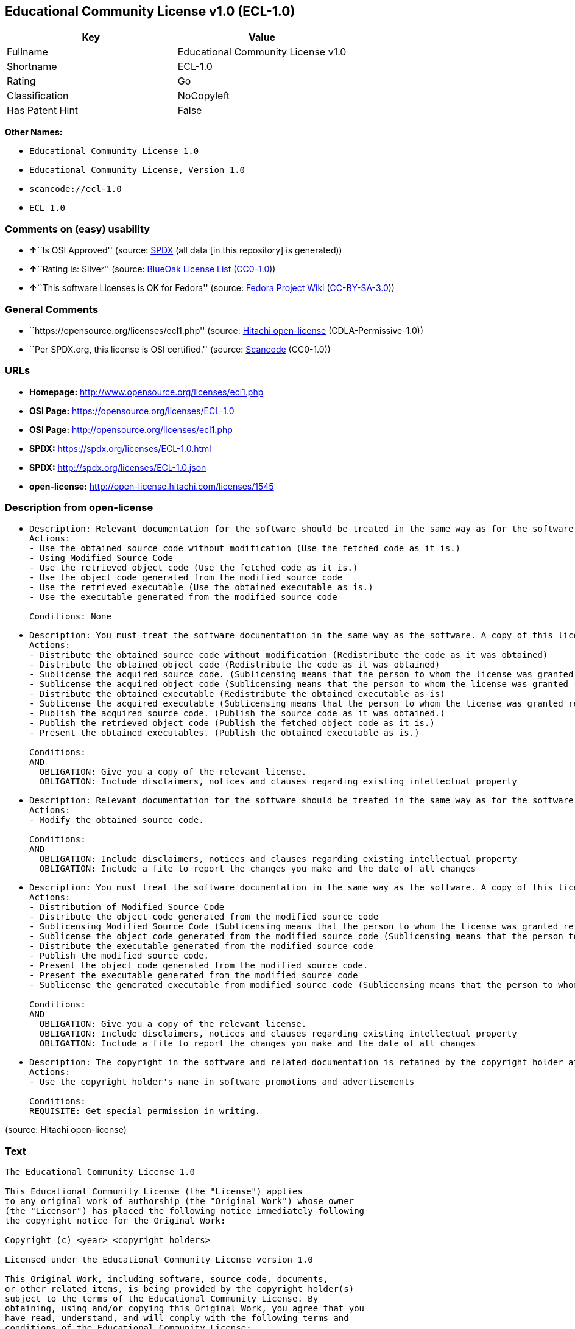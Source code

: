 == Educational Community License v1.0 (ECL-1.0)

[cols=",",options="header",]
|===
|Key |Value
|Fullname |Educational Community License v1.0
|Shortname |ECL-1.0
|Rating |Go
|Classification |NoCopyleft
|Has Patent Hint |False
|===

*Other Names:*

* `Educational Community License 1.0`
* `Educational Community License, Version 1.0`
* `scancode://ecl-1.0`
* `ECL 1.0`

=== Comments on (easy) usability

* **↑**``Is OSI Approved'' (source:
https://spdx.org/licenses/ECL-1.0.html[SPDX] (all data [in this
repository] is generated))
* **↑**``Rating is: Silver'' (source:
https://blueoakcouncil.org/list[BlueOak License List]
(https://raw.githubusercontent.com/blueoakcouncil/blue-oak-list-npm-package/master/LICENSE[CC0-1.0]))
* **↑**``This software Licenses is OK for Fedora'' (source:
https://fedoraproject.org/wiki/Licensing:Main?rd=Licensing[Fedora
Project Wiki]
(https://creativecommons.org/licenses/by-sa/3.0/legalcode[CC-BY-SA-3.0]))

=== General Comments

* ``https://opensource.org/licenses/ecl1.php'' (source:
https://github.com/Hitachi/open-license[Hitachi open-license]
(CDLA-Permissive-1.0))
* ``Per SPDX.org, this license is OSI certified.'' (source:
https://github.com/nexB/scancode-toolkit/blob/develop/src/licensedcode/data/licenses/ecl-1.0.yml[Scancode]
(CC0-1.0))

=== URLs

* *Homepage:* http://www.opensource.org/licenses/ecl1.php
* *OSI Page:* https://opensource.org/licenses/ECL-1.0
* *OSI Page:* http://opensource.org/licenses/ecl1.php
* *SPDX:* https://spdx.org/licenses/ECL-1.0.html
* *SPDX:* http://spdx.org/licenses/ECL-1.0.json
* *open-license:* http://open-license.hitachi.com/licenses/1545

=== Description from open-license

* {blank}
+
....
Description: Relevant documentation for the software should be treated in the same way as for the software.
Actions:
- Use the obtained source code without modification (Use the fetched code as it is.)
- Using Modified Source Code
- Use the retrieved object code (Use the fetched code as it is.)
- Use the object code generated from the modified source code
- Use the retrieved executable (Use the obtained executable as is.)
- Use the executable generated from the modified source code

Conditions: None
....
* {blank}
+
....
Description: You must treat the software documentation in the same way as the software. A copy of this license shall be placed in a place visible to the user.
Actions:
- Distribute the obtained source code without modification (Redistribute the code as it was obtained)
- Distribute the obtained object code (Redistribute the code as it was obtained)
- Sublicense the acquired source code. (Sublicensing means that the person to whom the license was granted re-grants the license granted to a third party.)
- Sublicense the acquired object code (Sublicensing means that the person to whom the license was granted re-grants the license granted to a third party.)
- Distribute the obtained executable (Redistribute the obtained executable as-is)
- Sublicense the acquired executable (Sublicensing means that the person to whom the license was granted re-grants the license granted to a third party.)
- Publish the acquired source code. (Publish the source code as it was obtained.)
- Publish the retrieved object code (Publish the fetched object code as it is.)
- Present the obtained executables. (Publish the obtained executable as is.)

Conditions:
AND
  OBLIGATION: Give you a copy of the relevant license.
  OBLIGATION: Include disclaimers, notices and clauses regarding existing intellectual property

....
* {blank}
+
....
Description: Relevant documentation for the software should be treated in the same way as for the software.
Actions:
- Modify the obtained source code.

Conditions:
AND
  OBLIGATION: Include disclaimers, notices and clauses regarding existing intellectual property
  OBLIGATION: Include a file to report the changes you make and the date of all changes

....
* {blank}
+
....
Description: You must treat the software documentation in the same way as the software. A copy of this license shall be placed in a place visible to the user.
Actions:
- Distribution of Modified Source Code
- Distribute the object code generated from the modified source code
- Sublicensing Modified Source Code (Sublicensing means that the person to whom the license was granted re-grants the license granted to a third party.)
- Sublicense the object code generated from the modified source code (Sublicensing means that the person to whom the license was granted re-grants the license granted to a third party.)
- Distribute the executable generated from the modified source code
- Publish the modified source code.
- Present the object code generated from the modified source code.
- Present the executable generated from the modified source code
- Sublicense the generated executable from modified source code (Sublicensing means that the person to whom the license was granted re-grants the license granted to a third party.)

Conditions:
AND
  OBLIGATION: Give you a copy of the relevant license.
  OBLIGATION: Include disclaimers, notices and clauses regarding existing intellectual property
  OBLIGATION: Include a file to report the changes you make and the date of all changes

....
* {blank}
+
....
Description: The copyright in the software and related documentation is retained by the copyright holder at all times.
Actions:
- Use the copyright holder's name in software promotions and advertisements

Conditions:
REQUISITE: Get special permission in writing.
....

(source: Hitachi open-license)

=== Text

....
The Educational Community License 1.0

This Educational Community License (the "License") applies
to any original work of authorship (the "Original Work") whose owner
(the "Licensor") has placed the following notice immediately following
the copyright notice for the Original Work:

Copyright (c) <year> <copyright holders>

Licensed under the Educational Community License version 1.0

This Original Work, including software, source code, documents,
or other related items, is being provided by the copyright holder(s)
subject to the terms of the Educational Community License. By
obtaining, using and/or copying this Original Work, you agree that you
have read, understand, and will comply with the following terms and
conditions of the Educational Community License:

Permission to use, copy, modify, merge, publish, distribute, and
sublicense this Original Work and its documentation, with or without
modification, for any purpose, and without fee or royalty to the
copyright holder(s) is hereby granted, provided that you include the
following on ALL copies of the Original Work or portions thereof,
including modifications or derivatives, that you make:


The full text of the Educational Community License in a location viewable to
users of the redistributed or derivative work.


Any pre-existing intellectual property disclaimers, notices, or terms and
conditions.


Notice of any changes or modifications to the Original Work, including the
date the changes were made.


Any modifications of the Original Work must be distributed in such a manner as
to avoid any confusion with the Original Work of the copyright holders.

THE SOFTWARE IS PROVIDED "AS IS", WITHOUT WARRANTY OF ANY KIND,
EXPRESS OR IMPLIED, INCLUDING BUT NOT LIMITED TO THE WARRANTIES OF
MERCHANTABILITY, FITNESS FOR A PARTICULAR PURPOSE AND NONINFRINGEMENT.
IN NO EVENT SHALL THE AUTHORS OR COPYRIGHT HOLDERS BE LIABLE FOR ANY
CLAIM, DAMAGES OR OTHER LIABILITY, WHETHER IN AN ACTION OF CONTRACT,
TORT OR OTHERWISE, ARISING FROM, OUT OF OR IN CONNECTION WITH THE
SOFTWARE OR THE USE OR OTHER DEALINGS IN THE SOFTWARE.

The name and trademarks of copyright holder(s) may NOT be used
in advertising or publicity pertaining to the Original or Derivative
Works without specific, written prior permission. Title to copyright in
the Original Work and any associated documentation will at all times
remain with the copyright holders.
....

'''''

=== Raw Data

==== Facts

* LicenseName
* https://blueoakcouncil.org/list[BlueOak License List]
(https://raw.githubusercontent.com/blueoakcouncil/blue-oak-list-npm-package/master/LICENSE[CC0-1.0])
* https://fedoraproject.org/wiki/Licensing:Main?rd=Licensing[Fedora
Project Wiki]
(https://creativecommons.org/licenses/by-sa/3.0/legalcode[CC-BY-SA-3.0])
* https://opensource.org/licenses/[OpenSourceInitiative]
(https://creativecommons.org/licenses/by/4.0/legalcode[CC-BY-4.0])
* https://github.com/Hitachi/open-license[Hitachi open-license]
(CDLA-Permissive-1.0)
* https://spdx.org/licenses/ECL-1.0.html[SPDX] (all data [in this
repository] is generated)
* https://github.com/nexB/scancode-toolkit/blob/develop/src/licensedcode/data/licenses/ecl-1.0.yml[Scancode]
(CC0-1.0)
* https://en.wikipedia.org/wiki/Comparison_of_free_and_open-source_software_licenses[Wikipedia]
(https://creativecommons.org/licenses/by-sa/3.0/legalcode[CC-BY-SA-3.0])

==== Raw JSON

....
{
    "__impliedNames": [
        "ECL-1.0",
        "Educational Community License v1.0",
        "Educational Community License 1.0",
        "Educational Community License, Version 1.0",
        "scancode://ecl-1.0",
        "ECL 1.0"
    ],
    "__impliedId": "ECL-1.0",
    "__isFsfFree": true,
    "__impliedAmbiguousNames": [
        "ECL 1.0"
    ],
    "__impliedComments": [
        [
            "Hitachi open-license",
            [
                "https://opensource.org/licenses/ecl1.php"
            ]
        ],
        [
            "Scancode",
            [
                "Per SPDX.org, this license is OSI certified."
            ]
        ]
    ],
    "__hasPatentHint": false,
    "facts": {
        "LicenseName": {
            "implications": {
                "__impliedNames": [
                    "ECL-1.0"
                ],
                "__impliedId": "ECL-1.0"
            },
            "shortname": "ECL-1.0",
            "otherNames": []
        },
        "SPDX": {
            "isSPDXLicenseDeprecated": false,
            "spdxFullName": "Educational Community License v1.0",
            "spdxDetailsURL": "http://spdx.org/licenses/ECL-1.0.json",
            "_sourceURL": "https://spdx.org/licenses/ECL-1.0.html",
            "spdxLicIsOSIApproved": true,
            "spdxSeeAlso": [
                "https://opensource.org/licenses/ECL-1.0"
            ],
            "_implications": {
                "__impliedNames": [
                    "ECL-1.0",
                    "Educational Community License v1.0"
                ],
                "__impliedId": "ECL-1.0",
                "__impliedJudgement": [
                    [
                        "SPDX",
                        {
                            "tag": "PositiveJudgement",
                            "contents": "Is OSI Approved"
                        }
                    ]
                ],
                "__isOsiApproved": true,
                "__impliedURLs": [
                    [
                        "SPDX",
                        "http://spdx.org/licenses/ECL-1.0.json"
                    ],
                    [
                        null,
                        "https://opensource.org/licenses/ECL-1.0"
                    ]
                ]
            },
            "spdxLicenseId": "ECL-1.0"
        },
        "Fedora Project Wiki": {
            "GPLv2 Compat?": "Yes",
            "rating": "Good",
            "Upstream URL": "http://opensource.org/licenses/ecl1.php",
            "GPLv3 Compat?": "Yes",
            "Short Name": "ECL 1.0",
            "licenseType": "license",
            "_sourceURL": "https://fedoraproject.org/wiki/Licensing:Main?rd=Licensing",
            "Full Name": "Educational Community License 1.0",
            "FSF Free?": "Yes",
            "_implications": {
                "__impliedNames": [
                    "Educational Community License 1.0"
                ],
                "__isFsfFree": true,
                "__impliedAmbiguousNames": [
                    "ECL 1.0"
                ],
                "__impliedJudgement": [
                    [
                        "Fedora Project Wiki",
                        {
                            "tag": "PositiveJudgement",
                            "contents": "This software Licenses is OK for Fedora"
                        }
                    ]
                ]
            }
        },
        "Scancode": {
            "otherUrls": [
                "http://opensource.org/licenses/ECL-1.0",
                "https://opensource.org/licenses/ECL-1.0"
            ],
            "homepageUrl": "http://www.opensource.org/licenses/ecl1.php",
            "shortName": "ECL 1.0",
            "textUrls": null,
            "text": "The Educational Community License 1.0\n\nThis Educational Community License (the \"License\") applies\nto any original work of authorship (the \"Original Work\") whose owner\n(the \"Licensor\") has placed the following notice immediately following\nthe copyright notice for the Original Work:\n\nCopyright (c) <year> <copyright holders>\n\nLicensed under the Educational Community License version 1.0\n\nThis Original Work, including software, source code, documents,\nor other related items, is being provided by the copyright holder(s)\nsubject to the terms of the Educational Community License. By\nobtaining, using and/or copying this Original Work, you agree that you\nhave read, understand, and will comply with the following terms and\nconditions of the Educational Community License:\n\nPermission to use, copy, modify, merge, publish, distribute, and\nsublicense this Original Work and its documentation, with or without\nmodification, for any purpose, and without fee or royalty to the\ncopyright holder(s) is hereby granted, provided that you include the\nfollowing on ALL copies of the Original Work or portions thereof,\nincluding modifications or derivatives, that you make:\n\n\nThe full text of the Educational Community License in a location viewable to\nusers of the redistributed or derivative work.\n\n\nAny pre-existing intellectual property disclaimers, notices, or terms and\nconditions.\n\n\nNotice of any changes or modifications to the Original Work, including the\ndate the changes were made.\n\n\nAny modifications of the Original Work must be distributed in such a manner as\nto avoid any confusion with the Original Work of the copyright holders.\n\nTHE SOFTWARE IS PROVIDED \"AS IS\", WITHOUT WARRANTY OF ANY KIND,\nEXPRESS OR IMPLIED, INCLUDING BUT NOT LIMITED TO THE WARRANTIES OF\nMERCHANTABILITY, FITNESS FOR A PARTICULAR PURPOSE AND NONINFRINGEMENT.\nIN NO EVENT SHALL THE AUTHORS OR COPYRIGHT HOLDERS BE LIABLE FOR ANY\nCLAIM, DAMAGES OR OTHER LIABILITY, WHETHER IN AN ACTION OF CONTRACT,\nTORT OR OTHERWISE, ARISING FROM, OUT OF OR IN CONNECTION WITH THE\nSOFTWARE OR THE USE OR OTHER DEALINGS IN THE SOFTWARE.\n\nThe name and trademarks of copyright holder(s) may NOT be used\nin advertising or publicity pertaining to the Original or Derivative\nWorks without specific, written prior permission. Title to copyright in\nthe Original Work and any associated documentation will at all times\nremain with the copyright holders.",
            "category": "Permissive",
            "osiUrl": "http://opensource.org/licenses/ecl1.php",
            "owner": "OSI - Open Source Initiative",
            "_sourceURL": "https://github.com/nexB/scancode-toolkit/blob/develop/src/licensedcode/data/licenses/ecl-1.0.yml",
            "key": "ecl-1.0",
            "name": "Educational Community License 1.0",
            "spdxId": "ECL-1.0",
            "notes": "Per SPDX.org, this license is OSI certified.",
            "_implications": {
                "__impliedNames": [
                    "scancode://ecl-1.0",
                    "ECL 1.0",
                    "ECL-1.0"
                ],
                "__impliedId": "ECL-1.0",
                "__impliedComments": [
                    [
                        "Scancode",
                        [
                            "Per SPDX.org, this license is OSI certified."
                        ]
                    ]
                ],
                "__impliedCopyleft": [
                    [
                        "Scancode",
                        "NoCopyleft"
                    ]
                ],
                "__calculatedCopyleft": "NoCopyleft",
                "__impliedText": "The Educational Community License 1.0\n\nThis Educational Community License (the \"License\") applies\nto any original work of authorship (the \"Original Work\") whose owner\n(the \"Licensor\") has placed the following notice immediately following\nthe copyright notice for the Original Work:\n\nCopyright (c) <year> <copyright holders>\n\nLicensed under the Educational Community License version 1.0\n\nThis Original Work, including software, source code, documents,\nor other related items, is being provided by the copyright holder(s)\nsubject to the terms of the Educational Community License. By\nobtaining, using and/or copying this Original Work, you agree that you\nhave read, understand, and will comply with the following terms and\nconditions of the Educational Community License:\n\nPermission to use, copy, modify, merge, publish, distribute, and\nsublicense this Original Work and its documentation, with or without\nmodification, for any purpose, and without fee or royalty to the\ncopyright holder(s) is hereby granted, provided that you include the\nfollowing on ALL copies of the Original Work or portions thereof,\nincluding modifications or derivatives, that you make:\n\n\nThe full text of the Educational Community License in a location viewable to\nusers of the redistributed or derivative work.\n\n\nAny pre-existing intellectual property disclaimers, notices, or terms and\nconditions.\n\n\nNotice of any changes or modifications to the Original Work, including the\ndate the changes were made.\n\n\nAny modifications of the Original Work must be distributed in such a manner as\nto avoid any confusion with the Original Work of the copyright holders.\n\nTHE SOFTWARE IS PROVIDED \"AS IS\", WITHOUT WARRANTY OF ANY KIND,\nEXPRESS OR IMPLIED, INCLUDING BUT NOT LIMITED TO THE WARRANTIES OF\nMERCHANTABILITY, FITNESS FOR A PARTICULAR PURPOSE AND NONINFRINGEMENT.\nIN NO EVENT SHALL THE AUTHORS OR COPYRIGHT HOLDERS BE LIABLE FOR ANY\nCLAIM, DAMAGES OR OTHER LIABILITY, WHETHER IN AN ACTION OF CONTRACT,\nTORT OR OTHERWISE, ARISING FROM, OUT OF OR IN CONNECTION WITH THE\nSOFTWARE OR THE USE OR OTHER DEALINGS IN THE SOFTWARE.\n\nThe name and trademarks of copyright holder(s) may NOT be used\nin advertising or publicity pertaining to the Original or Derivative\nWorks without specific, written prior permission. Title to copyright in\nthe Original Work and any associated documentation will at all times\nremain with the copyright holders.",
                "__impliedURLs": [
                    [
                        "Homepage",
                        "http://www.opensource.org/licenses/ecl1.php"
                    ],
                    [
                        "OSI Page",
                        "http://opensource.org/licenses/ecl1.php"
                    ],
                    [
                        null,
                        "http://opensource.org/licenses/ECL-1.0"
                    ],
                    [
                        null,
                        "https://opensource.org/licenses/ECL-1.0"
                    ]
                ]
            }
        },
        "Hitachi open-license": {
            "summary": "https://opensource.org/licenses/ecl1.php",
            "notices": [
                {
                    "content": "the software is provided \"as-is\" and without any warranties of any kind, either express or implied, including, but not limited to, warranties of merchantability, fitness for a particular purpose, and non-infringement. the software is provided \"as-is\" and without warranty of any kind, either express or implied, including, but not limited to, the warranties of commercial applicability, fitness for a particular purpose, and non-infringement.",
                    "description": "There is no guarantee."
                },
                {
                    "content": "Neither the author nor the copyright holder shall be liable for any claim, damage or other cause of action, whether in contract, negligence or other tort, arising out of the use or other treatment of such software."
                }
            ],
            "_sourceURL": "http://open-license.hitachi.com/licenses/1545",
            "content": "The Educational Community License\n\nThis Educational Community License (the \"License\") applies to any original work\nof authorship (the \"Original Work\") whose owner (the \"Licensor\") has placed the\nfollowing notice immediately following the copyright notice for the Original\nWork:\n\n  Copyright (c) {year} {copyright holders}\n\n  Licensed under the Educational Community License version 1.0\n\nThis Original Work, including software, source code, documents, or other related\nitems, is being provided by the copyright holder(s) subject to the terms of the\nEducational Community License. By obtaining, using and/or copying this Original\nWork, you agree that you have read, understand, and will comply with the\nfollowing terms and conditions of the Educational Community License:\n\nPermission to use, copy, modify, merge, publish, distribute, and sublicense this\nOriginal Work and its documentation, with or without modification, for any\npurpose, and without fee or royalty to the copyright holder(s) is hereby granted,\nprovided that you include the following on ALL copies of the Original Work or\nportions thereof, including modifications or derivatives, that you make:\n\nThe full text of the Educational Community License in a location viewable to\nusers of the redistributed or derivative work.\n\nAny pre-existing intellectual property disclaimers, notices, or terms and\nconditions.\n\nNotice of any changes or modifications to the Original Work, including the date\nthe changes were made.\n\nAny modifications of the Original Work must be distributed in such a manner as to\navoid any confusion with the Original Work of the copyright holders.\n\nTHE SOFTWARE IS PROVIDED \"AS IS\", WITHOUT WARRANTY OF ANY KIND, EXPRESS OR\nIMPLIED, INCLUDING BUT NOT LIMITED TO THE WARRANTIES OF MERCHANTABILITY, FITNESS\nFOR A PARTICULAR PURPOSE AND NONINFRINGEMENT. IN NO EVENT SHALL THE AUTHORS OR\nCOPYRIGHT HOLDERS BE LIABLE FOR ANY CLAIM, DAMAGES OR OTHER LIABILITY, WHETHER IN\nAN ACTION OF CONTRACT, TORT OR OTHERWISE, ARISING FROM, OUT OF OR IN CONNECTION\nWITH THE SOFTWARE OR THE USE OR OTHER DEALINGS IN THE SOFTWARE.\n\nThe name and trademarks of copyright holder(s) may NOT be used in advertising or\npublicity pertaining to the Original or Derivative Works without specific,\nwritten prior permission. Title to copyright in the Original Work and any\nassociated documentation will at all times remain with the copyright holders.",
            "name": "Educational Community License, Version 1.0",
            "permissions": [
                {
                    "actions": [
                        {
                            "name": "Use the obtained source code without modification",
                            "description": "Use the fetched code as it is."
                        },
                        {
                            "name": "Using Modified Source Code"
                        },
                        {
                            "name": "Use the retrieved object code",
                            "description": "Use the fetched code as it is."
                        },
                        {
                            "name": "Use the object code generated from the modified source code"
                        },
                        {
                            "name": "Use the retrieved executable",
                            "description": "Use the obtained executable as is."
                        },
                        {
                            "name": "Use the executable generated from the modified source code"
                        }
                    ],
                    "_str": "Description: Relevant documentation for the software should be treated in the same way as for the software.\nActions:\n- Use the obtained source code without modification (Use the fetched code as it is.)\n- Using Modified Source Code\n- Use the retrieved object code (Use the fetched code as it is.)\n- Use the object code generated from the modified source code\n- Use the retrieved executable (Use the obtained executable as is.)\n- Use the executable generated from the modified source code\n\nConditions: None\n",
                    "conditions": null,
                    "description": "Relevant documentation for the software should be treated in the same way as for the software."
                },
                {
                    "actions": [
                        {
                            "name": "Distribute the obtained source code without modification",
                            "description": "Redistribute the code as it was obtained"
                        },
                        {
                            "name": "Distribute the obtained object code",
                            "description": "Redistribute the code as it was obtained"
                        },
                        {
                            "name": "Sublicense the acquired source code.",
                            "description": "Sublicensing means that the person to whom the license was granted re-grants the license granted to a third party."
                        },
                        {
                            "name": "Sublicense the acquired object code",
                            "description": "Sublicensing means that the person to whom the license was granted re-grants the license granted to a third party."
                        },
                        {
                            "name": "Distribute the obtained executable",
                            "description": "Redistribute the obtained executable as-is"
                        },
                        {
                            "name": "Sublicense the acquired executable",
                            "description": "Sublicensing means that the person to whom the license was granted re-grants the license granted to a third party."
                        },
                        {
                            "name": "Publish the acquired source code.",
                            "description": "Publish the source code as it was obtained."
                        },
                        {
                            "name": "Publish the retrieved object code",
                            "description": "Publish the fetched object code as it is."
                        },
                        {
                            "name": "Present the obtained executables.",
                            "description": "Publish the obtained executable as is."
                        }
                    ],
                    "_str": "Description: You must treat the software documentation in the same way as the software. A copy of this license shall be placed in a place visible to the user.\nActions:\n- Distribute the obtained source code without modification (Redistribute the code as it was obtained)\n- Distribute the obtained object code (Redistribute the code as it was obtained)\n- Sublicense the acquired source code. (Sublicensing means that the person to whom the license was granted re-grants the license granted to a third party.)\n- Sublicense the acquired object code (Sublicensing means that the person to whom the license was granted re-grants the license granted to a third party.)\n- Distribute the obtained executable (Redistribute the obtained executable as-is)\n- Sublicense the acquired executable (Sublicensing means that the person to whom the license was granted re-grants the license granted to a third party.)\n- Publish the acquired source code. (Publish the source code as it was obtained.)\n- Publish the retrieved object code (Publish the fetched object code as it is.)\n- Present the obtained executables. (Publish the obtained executable as is.)\n\nConditions:\nAND\n  OBLIGATION: Give you a copy of the relevant license.\n  OBLIGATION: Include disclaimers, notices and clauses regarding existing intellectual property\n\n",
                    "conditions": {
                        "AND": [
                            {
                                "name": "Give you a copy of the relevant license.",
                                "type": "OBLIGATION"
                            },
                            {
                                "name": "Include disclaimers, notices and clauses regarding existing intellectual property",
                                "type": "OBLIGATION"
                            }
                        ]
                    },
                    "description": "You must treat the software documentation in the same way as the software. A copy of this license shall be placed in a place visible to the user."
                },
                {
                    "actions": [
                        {
                            "name": "Modify the obtained source code."
                        }
                    ],
                    "_str": "Description: Relevant documentation for the software should be treated in the same way as for the software.\nActions:\n- Modify the obtained source code.\n\nConditions:\nAND\n  OBLIGATION: Include disclaimers, notices and clauses regarding existing intellectual property\n  OBLIGATION: Include a file to report the changes you make and the date of all changes\n\n",
                    "conditions": {
                        "AND": [
                            {
                                "name": "Include disclaimers, notices and clauses regarding existing intellectual property",
                                "type": "OBLIGATION"
                            },
                            {
                                "name": "Include a file to report the changes you make and the date of all changes",
                                "type": "OBLIGATION"
                            }
                        ]
                    },
                    "description": "Relevant documentation for the software should be treated in the same way as for the software."
                },
                {
                    "actions": [
                        {
                            "name": "Distribution of Modified Source Code"
                        },
                        {
                            "name": "Distribute the object code generated from the modified source code"
                        },
                        {
                            "name": "Sublicensing Modified Source Code",
                            "description": "Sublicensing means that the person to whom the license was granted re-grants the license granted to a third party."
                        },
                        {
                            "name": "Sublicense the object code generated from the modified source code",
                            "description": "Sublicensing means that the person to whom the license was granted re-grants the license granted to a third party."
                        },
                        {
                            "name": "Distribute the executable generated from the modified source code"
                        },
                        {
                            "name": "Publish the modified source code."
                        },
                        {
                            "name": "Present the object code generated from the modified source code."
                        },
                        {
                            "name": "Present the executable generated from the modified source code"
                        },
                        {
                            "name": "Sublicense the generated executable from modified source code",
                            "description": "Sublicensing means that the person to whom the license was granted re-grants the license granted to a third party."
                        }
                    ],
                    "_str": "Description: You must treat the software documentation in the same way as the software. A copy of this license shall be placed in a place visible to the user.\nActions:\n- Distribution of Modified Source Code\n- Distribute the object code generated from the modified source code\n- Sublicensing Modified Source Code (Sublicensing means that the person to whom the license was granted re-grants the license granted to a third party.)\n- Sublicense the object code generated from the modified source code (Sublicensing means that the person to whom the license was granted re-grants the license granted to a third party.)\n- Distribute the executable generated from the modified source code\n- Publish the modified source code.\n- Present the object code generated from the modified source code.\n- Present the executable generated from the modified source code\n- Sublicense the generated executable from modified source code (Sublicensing means that the person to whom the license was granted re-grants the license granted to a third party.)\n\nConditions:\nAND\n  OBLIGATION: Give you a copy of the relevant license.\n  OBLIGATION: Include disclaimers, notices and clauses regarding existing intellectual property\n  OBLIGATION: Include a file to report the changes you make and the date of all changes\n\n",
                    "conditions": {
                        "AND": [
                            {
                                "name": "Give you a copy of the relevant license.",
                                "type": "OBLIGATION"
                            },
                            {
                                "name": "Include disclaimers, notices and clauses regarding existing intellectual property",
                                "type": "OBLIGATION"
                            },
                            {
                                "name": "Include a file to report the changes you make and the date of all changes",
                                "type": "OBLIGATION"
                            }
                        ]
                    },
                    "description": "You must treat the software documentation in the same way as the software. A copy of this license shall be placed in a place visible to the user."
                },
                {
                    "actions": [
                        {
                            "name": "Use the copyright holder's name in software promotions and advertisements"
                        }
                    ],
                    "_str": "Description: The copyright in the software and related documentation is retained by the copyright holder at all times.\nActions:\n- Use the copyright holder's name in software promotions and advertisements\n\nConditions:\nREQUISITE: Get special permission in writing.\n",
                    "conditions": {
                        "name": "Get special permission in writing.",
                        "type": "REQUISITE"
                    },
                    "description": "The copyright in the software and related documentation is retained by the copyright holder at all times."
                }
            ],
            "_implications": {
                "__impliedNames": [
                    "Educational Community License, Version 1.0"
                ],
                "__impliedComments": [
                    [
                        "Hitachi open-license",
                        [
                            "https://opensource.org/licenses/ecl1.php"
                        ]
                    ]
                ],
                "__impliedText": "The Educational Community License\n\nThis Educational Community License (the \"License\") applies to any original work\nof authorship (the \"Original Work\") whose owner (the \"Licensor\") has placed the\nfollowing notice immediately following the copyright notice for the Original\nWork:\n\n  Copyright (c) {year} {copyright holders}\n\n  Licensed under the Educational Community License version 1.0\n\nThis Original Work, including software, source code, documents, or other related\nitems, is being provided by the copyright holder(s) subject to the terms of the\nEducational Community License. By obtaining, using and/or copying this Original\nWork, you agree that you have read, understand, and will comply with the\nfollowing terms and conditions of the Educational Community License:\n\nPermission to use, copy, modify, merge, publish, distribute, and sublicense this\nOriginal Work and its documentation, with or without modification, for any\npurpose, and without fee or royalty to the copyright holder(s) is hereby granted,\nprovided that you include the following on ALL copies of the Original Work or\nportions thereof, including modifications or derivatives, that you make:\n\nThe full text of the Educational Community License in a location viewable to\nusers of the redistributed or derivative work.\n\nAny pre-existing intellectual property disclaimers, notices, or terms and\nconditions.\n\nNotice of any changes or modifications to the Original Work, including the date\nthe changes were made.\n\nAny modifications of the Original Work must be distributed in such a manner as to\navoid any confusion with the Original Work of the copyright holders.\n\nTHE SOFTWARE IS PROVIDED \"AS IS\", WITHOUT WARRANTY OF ANY KIND, EXPRESS OR\nIMPLIED, INCLUDING BUT NOT LIMITED TO THE WARRANTIES OF MERCHANTABILITY, FITNESS\nFOR A PARTICULAR PURPOSE AND NONINFRINGEMENT. IN NO EVENT SHALL THE AUTHORS OR\nCOPYRIGHT HOLDERS BE LIABLE FOR ANY CLAIM, DAMAGES OR OTHER LIABILITY, WHETHER IN\nAN ACTION OF CONTRACT, TORT OR OTHERWISE, ARISING FROM, OUT OF OR IN CONNECTION\nWITH THE SOFTWARE OR THE USE OR OTHER DEALINGS IN THE SOFTWARE.\n\nThe name and trademarks of copyright holder(s) may NOT be used in advertising or\npublicity pertaining to the Original or Derivative Works without specific,\nwritten prior permission. Title to copyright in the Original Work and any\nassociated documentation will at all times remain with the copyright holders.",
                "__impliedURLs": [
                    [
                        "open-license",
                        "http://open-license.hitachi.com/licenses/1545"
                    ]
                ]
            }
        },
        "BlueOak License List": {
            "BlueOakRating": "Silver",
            "url": "https://spdx.org/licenses/ECL-1.0.html",
            "isPermissive": true,
            "_sourceURL": "https://blueoakcouncil.org/list",
            "name": "Educational Community License v1.0",
            "id": "ECL-1.0",
            "_implications": {
                "__impliedNames": [
                    "ECL-1.0",
                    "Educational Community License v1.0"
                ],
                "__impliedJudgement": [
                    [
                        "BlueOak License List",
                        {
                            "tag": "PositiveJudgement",
                            "contents": "Rating is: Silver"
                        }
                    ]
                ],
                "__impliedCopyleft": [
                    [
                        "BlueOak License List",
                        "NoCopyleft"
                    ]
                ],
                "__calculatedCopyleft": "NoCopyleft",
                "__impliedURLs": [
                    [
                        "SPDX",
                        "https://spdx.org/licenses/ECL-1.0.html"
                    ]
                ]
            }
        },
        "OpenSourceInitiative": {
            "text": [
                {
                    "url": "https://opensource.org/licenses/ECL-1.0",
                    "title": "HTML",
                    "media_type": "text/html"
                }
            ],
            "identifiers": [
                {
                    "identifier": "ECL-1.0",
                    "scheme": "SPDX"
                }
            ],
            "superseded_by": "ECL-2.0",
            "_sourceURL": "https://opensource.org/licenses/",
            "name": "Educational Community License, Version 1.0",
            "other_names": [],
            "keywords": [
                "discouraged",
                "obsolete",
                "osi-approved"
            ],
            "id": "ECL-1.0",
            "links": [
                {
                    "note": "OSI Page",
                    "url": "https://opensource.org/licenses/ECL-1.0"
                }
            ],
            "_implications": {
                "__impliedNames": [
                    "ECL-1.0",
                    "Educational Community License, Version 1.0",
                    "ECL-1.0"
                ],
                "__impliedURLs": [
                    [
                        "OSI Page",
                        "https://opensource.org/licenses/ECL-1.0"
                    ]
                ]
            }
        },
        "Wikipedia": {
            "Linking": {
                "value": "Permissive",
                "description": "linking of the licensed code with code licensed under a different license (e.g. when the code is provided as a library)"
            },
            "Publication date": "2007",
            "Coordinates": {
                "name": "Educational Community License",
                "version": "1.0",
                "spdxId": "ECL-1.0"
            },
            "_sourceURL": "https://en.wikipedia.org/wiki/Comparison_of_free_and_open-source_software_licenses",
            "_implications": {
                "__impliedNames": [
                    "ECL-1.0",
                    "Educational Community License 1.0"
                ],
                "__hasPatentHint": false
            },
            "Modification": {
                "value": "Permissive",
                "description": "modification of the code by a licensee"
            }
        }
    },
    "__impliedJudgement": [
        [
            "BlueOak License List",
            {
                "tag": "PositiveJudgement",
                "contents": "Rating is: Silver"
            }
        ],
        [
            "Fedora Project Wiki",
            {
                "tag": "PositiveJudgement",
                "contents": "This software Licenses is OK for Fedora"
            }
        ],
        [
            "SPDX",
            {
                "tag": "PositiveJudgement",
                "contents": "Is OSI Approved"
            }
        ]
    ],
    "__impliedCopyleft": [
        [
            "BlueOak License List",
            "NoCopyleft"
        ],
        [
            "Scancode",
            "NoCopyleft"
        ]
    ],
    "__calculatedCopyleft": "NoCopyleft",
    "__isOsiApproved": true,
    "__impliedText": "The Educational Community License 1.0\n\nThis Educational Community License (the \"License\") applies\nto any original work of authorship (the \"Original Work\") whose owner\n(the \"Licensor\") has placed the following notice immediately following\nthe copyright notice for the Original Work:\n\nCopyright (c) <year> <copyright holders>\n\nLicensed under the Educational Community License version 1.0\n\nThis Original Work, including software, source code, documents,\nor other related items, is being provided by the copyright holder(s)\nsubject to the terms of the Educational Community License. By\nobtaining, using and/or copying this Original Work, you agree that you\nhave read, understand, and will comply with the following terms and\nconditions of the Educational Community License:\n\nPermission to use, copy, modify, merge, publish, distribute, and\nsublicense this Original Work and its documentation, with or without\nmodification, for any purpose, and without fee or royalty to the\ncopyright holder(s) is hereby granted, provided that you include the\nfollowing on ALL copies of the Original Work or portions thereof,\nincluding modifications or derivatives, that you make:\n\n\nThe full text of the Educational Community License in a location viewable to\nusers of the redistributed or derivative work.\n\n\nAny pre-existing intellectual property disclaimers, notices, or terms and\nconditions.\n\n\nNotice of any changes or modifications to the Original Work, including the\ndate the changes were made.\n\n\nAny modifications of the Original Work must be distributed in such a manner as\nto avoid any confusion with the Original Work of the copyright holders.\n\nTHE SOFTWARE IS PROVIDED \"AS IS\", WITHOUT WARRANTY OF ANY KIND,\nEXPRESS OR IMPLIED, INCLUDING BUT NOT LIMITED TO THE WARRANTIES OF\nMERCHANTABILITY, FITNESS FOR A PARTICULAR PURPOSE AND NONINFRINGEMENT.\nIN NO EVENT SHALL THE AUTHORS OR COPYRIGHT HOLDERS BE LIABLE FOR ANY\nCLAIM, DAMAGES OR OTHER LIABILITY, WHETHER IN AN ACTION OF CONTRACT,\nTORT OR OTHERWISE, ARISING FROM, OUT OF OR IN CONNECTION WITH THE\nSOFTWARE OR THE USE OR OTHER DEALINGS IN THE SOFTWARE.\n\nThe name and trademarks of copyright holder(s) may NOT be used\nin advertising or publicity pertaining to the Original or Derivative\nWorks without specific, written prior permission. Title to copyright in\nthe Original Work and any associated documentation will at all times\nremain with the copyright holders.",
    "__impliedURLs": [
        [
            "SPDX",
            "https://spdx.org/licenses/ECL-1.0.html"
        ],
        [
            "OSI Page",
            "https://opensource.org/licenses/ECL-1.0"
        ],
        [
            "open-license",
            "http://open-license.hitachi.com/licenses/1545"
        ],
        [
            "SPDX",
            "http://spdx.org/licenses/ECL-1.0.json"
        ],
        [
            null,
            "https://opensource.org/licenses/ECL-1.0"
        ],
        [
            "Homepage",
            "http://www.opensource.org/licenses/ecl1.php"
        ],
        [
            "OSI Page",
            "http://opensource.org/licenses/ecl1.php"
        ],
        [
            null,
            "http://opensource.org/licenses/ECL-1.0"
        ]
    ]
}
....

==== Dot Cluster Graph

../dot/ECL-1.0.svg
